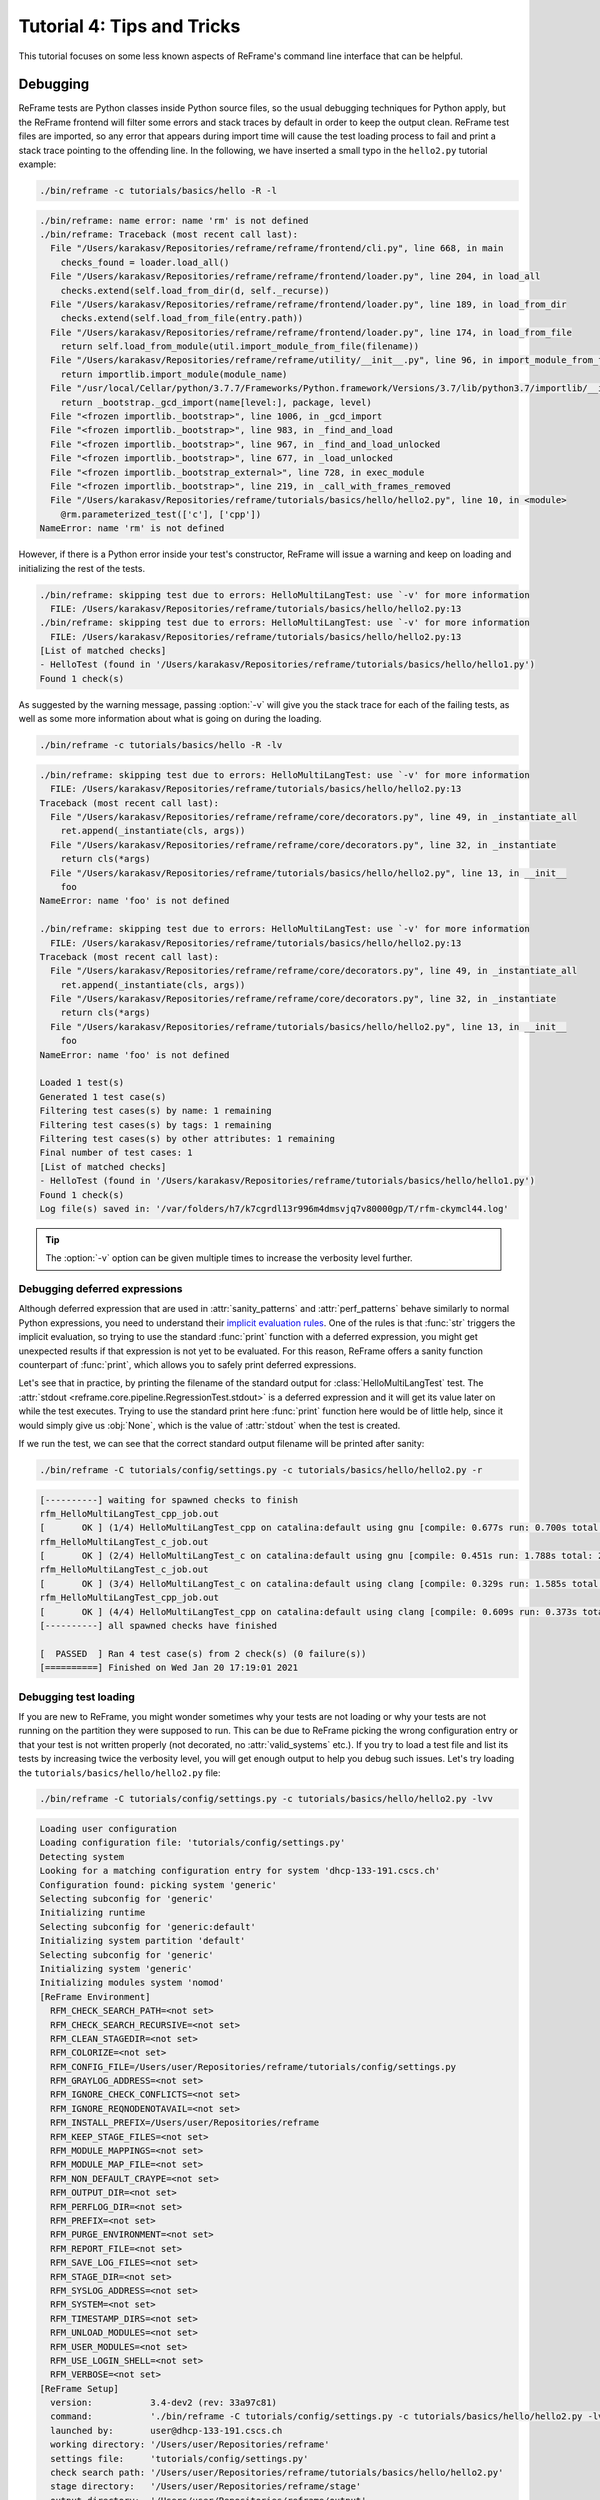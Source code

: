 ===========================
Tutorial 4: Tips and Tricks
===========================

.. versionadded:: 3.4

This tutorial focuses on some less known aspects of ReFrame's command line interface that can be helpful.


Debugging
---------

ReFrame tests are Python classes inside Python source files, so the usual debugging techniques for Python apply, but the ReFrame frontend will filter some errors and stack traces by default in order to keep the output clean.
ReFrame test files are imported, so any error that appears during import time will cause the test loading process to fail and print a stack trace pointing to the offending line.
In the following, we have inserted a small typo in the ``hello2.py`` tutorial example:

.. code:: bash

   ./bin/reframe -c tutorials/basics/hello -R -l

.. code-block:: none

   ./bin/reframe: name error: name 'rm' is not defined
   ./bin/reframe: Traceback (most recent call last):
     File "/Users/karakasv/Repositories/reframe/reframe/frontend/cli.py", line 668, in main
       checks_found = loader.load_all()
     File "/Users/karakasv/Repositories/reframe/reframe/frontend/loader.py", line 204, in load_all
       checks.extend(self.load_from_dir(d, self._recurse))
     File "/Users/karakasv/Repositories/reframe/reframe/frontend/loader.py", line 189, in load_from_dir
       checks.extend(self.load_from_file(entry.path))
     File "/Users/karakasv/Repositories/reframe/reframe/frontend/loader.py", line 174, in load_from_file
       return self.load_from_module(util.import_module_from_file(filename))
     File "/Users/karakasv/Repositories/reframe/reframe/utility/__init__.py", line 96, in import_module_from_file
       return importlib.import_module(module_name)
     File "/usr/local/Cellar/python/3.7.7/Frameworks/Python.framework/Versions/3.7/lib/python3.7/importlib/__init__.py", line 127, in import_module
       return _bootstrap._gcd_import(name[level:], package, level)
     File "<frozen importlib._bootstrap>", line 1006, in _gcd_import
     File "<frozen importlib._bootstrap>", line 983, in _find_and_load
     File "<frozen importlib._bootstrap>", line 967, in _find_and_load_unlocked
     File "<frozen importlib._bootstrap>", line 677, in _load_unlocked
     File "<frozen importlib._bootstrap_external>", line 728, in exec_module
     File "<frozen importlib._bootstrap>", line 219, in _call_with_frames_removed
     File "/Users/karakasv/Repositories/reframe/tutorials/basics/hello/hello2.py", line 10, in <module>
       @rm.parameterized_test(['c'], ['cpp'])
   NameError: name 'rm' is not defined


However, if there is a Python error inside your test's constructor, ReFrame will issue a warning and keep on loading and initializing the rest of the tests.

.. code-block:: none

   ./bin/reframe: skipping test due to errors: HelloMultiLangTest: use `-v' for more information
     FILE: /Users/karakasv/Repositories/reframe/tutorials/basics/hello/hello2.py:13
   ./bin/reframe: skipping test due to errors: HelloMultiLangTest: use `-v' for more information
     FILE: /Users/karakasv/Repositories/reframe/tutorials/basics/hello/hello2.py:13
   [List of matched checks]
   - HelloTest (found in '/Users/karakasv/Repositories/reframe/tutorials/basics/hello/hello1.py')
   Found 1 check(s)


As suggested by the warning message, passing :option:`-v` will give you the stack trace for each of the failing tests, as well as some more information about what is going on during the loading.

.. code:: bash

   ./bin/reframe -c tutorials/basics/hello -R -lv

.. code-block:: none

   ./bin/reframe: skipping test due to errors: HelloMultiLangTest: use `-v' for more information
     FILE: /Users/karakasv/Repositories/reframe/tutorials/basics/hello/hello2.py:13
   Traceback (most recent call last):
     File "/Users/karakasv/Repositories/reframe/reframe/core/decorators.py", line 49, in _instantiate_all
       ret.append(_instantiate(cls, args))
     File "/Users/karakasv/Repositories/reframe/reframe/core/decorators.py", line 32, in _instantiate
       return cls(*args)
     File "/Users/karakasv/Repositories/reframe/tutorials/basics/hello/hello2.py", line 13, in __init__
       foo
   NameError: name 'foo' is not defined

   ./bin/reframe: skipping test due to errors: HelloMultiLangTest: use `-v' for more information
     FILE: /Users/karakasv/Repositories/reframe/tutorials/basics/hello/hello2.py:13
   Traceback (most recent call last):
     File "/Users/karakasv/Repositories/reframe/reframe/core/decorators.py", line 49, in _instantiate_all
       ret.append(_instantiate(cls, args))
     File "/Users/karakasv/Repositories/reframe/reframe/core/decorators.py", line 32, in _instantiate
       return cls(*args)
     File "/Users/karakasv/Repositories/reframe/tutorials/basics/hello/hello2.py", line 13, in __init__
       foo
   NameError: name 'foo' is not defined

   Loaded 1 test(s)
   Generated 1 test case(s)
   Filtering test cases(s) by name: 1 remaining
   Filtering test cases(s) by tags: 1 remaining
   Filtering test cases(s) by other attributes: 1 remaining
   Final number of test cases: 1
   [List of matched checks]
   - HelloTest (found in '/Users/karakasv/Repositories/reframe/tutorials/basics/hello/hello1.py')
   Found 1 check(s)
   Log file(s) saved in: '/var/folders/h7/k7cgrdl13r996m4dmsvjq7v80000gp/T/rfm-ckymcl44.log'


.. tip::
   The :option:`-v` option can be given multiple times to increase the verbosity level further.


Debugging deferred expressions
==============================

Although deferred expression that are used in :attr:`sanity_patterns` and :attr:`perf_patterns` behave similarly to normal Python expressions, you need to understand their `implicit evaluation rules <sanity_functions_reference.html#implicit-evaluation-of-sanity-functions>`__.
One of the rules is that :func:`str` triggers the implicit evaluation, so trying to use the standard :func:`print` function with a deferred expression, you might get unexpected results if that expression is not yet to be evaluated.
For this reason, ReFrame offers a sanity function counterpart of :func:`print`, which allows you to safely print deferred expressions.

Let's see that in practice, by printing the filename of the standard output for :class:`HelloMultiLangTest` test.
The :attr:`stdout <reframe.core.pipeline.RegressionTest.stdout>` is a deferred expression and it will get its value later on while the test executes.
Trying to use the standard print here :func:`print` function here would be of little help, since it would simply give us :obj:`None`, which is the value of :attr:`stdout` when the test is created.


.. code-block:: python
   :emphasize-lines: 15-17

   import reframe as rfm
   import reframe.utility.sanity as sn


   @rfm.simple_test
   class HelloMultiLangTest(rfm.RegressionTest):
       lang = parameter(['c', 'cpp'])
       valid_systems = ['*']
       valid_prog_environs = ['*']

       @rfm.run_after('compile')
       def set_sourcepath(self):
           self.sourcepath = f'hello.{self.lang}'

       @rfm.run_before('sanity')
       def set_sanity_patterns(self):
           self.sanity_patterns = sn.assert_found(r'Hello, World\!', sn.print(self.stdout))


If we run the test, we can see that the correct standard output filename will be printed after sanity:

.. code:: bash

   ./bin/reframe -C tutorials/config/settings.py -c tutorials/basics/hello/hello2.py -r

.. code-block:: none

   [----------] waiting for spawned checks to finish
   rfm_HelloMultiLangTest_cpp_job.out
   [       OK ] (1/4) HelloMultiLangTest_cpp on catalina:default using gnu [compile: 0.677s run: 0.700s total: 1.394s]
   rfm_HelloMultiLangTest_c_job.out
   [       OK ] (2/4) HelloMultiLangTest_c on catalina:default using gnu [compile: 0.451s run: 1.788s total: 2.258s]
   rfm_HelloMultiLangTest_c_job.out
   [       OK ] (3/4) HelloMultiLangTest_c on catalina:default using clang [compile: 0.329s run: 1.585s total: 1.934s]
   rfm_HelloMultiLangTest_cpp_job.out
   [       OK ] (4/4) HelloMultiLangTest_cpp on catalina:default using clang [compile: 0.609s run: 0.373s total: 1.004s]
   [----------] all spawned checks have finished

   [  PASSED  ] Ran 4 test case(s) from 2 check(s) (0 failure(s))
   [==========] Finished on Wed Jan 20 17:19:01 2021


Debugging test loading
======================

If you are new to ReFrame, you might wonder sometimes why your tests are not loading or why your tests are not running on the partition they were supposed to run.
This can be due to ReFrame picking the wrong configuration entry or that your test is not written properly (not decorated, no :attr:`valid_systems` etc.).
If you try to load a test file and list its tests by increasing twice the verbosity level, you will get enough output to help you debug such issues.
Let's try loading the ``tutorials/basics/hello/hello2.py`` file:

.. code:: bash

   ./bin/reframe -C tutorials/config/settings.py -c tutorials/basics/hello/hello2.py -lvv


.. code-block:: none

   Loading user configuration
   Loading configuration file: 'tutorials/config/settings.py'
   Detecting system
   Looking for a matching configuration entry for system 'dhcp-133-191.cscs.ch'
   Configuration found: picking system 'generic'
   Selecting subconfig for 'generic'
   Initializing runtime
   Selecting subconfig for 'generic:default'
   Initializing system partition 'default'
   Selecting subconfig for 'generic'
   Initializing system 'generic'
   Initializing modules system 'nomod'
   [ReFrame Environment]
     RFM_CHECK_SEARCH_PATH=<not set>
     RFM_CHECK_SEARCH_RECURSIVE=<not set>
     RFM_CLEAN_STAGEDIR=<not set>
     RFM_COLORIZE=<not set>
     RFM_CONFIG_FILE=/Users/user/Repositories/reframe/tutorials/config/settings.py
     RFM_GRAYLOG_ADDRESS=<not set>
     RFM_IGNORE_CHECK_CONFLICTS=<not set>
     RFM_IGNORE_REQNODENOTAVAIL=<not set>
     RFM_INSTALL_PREFIX=/Users/user/Repositories/reframe
     RFM_KEEP_STAGE_FILES=<not set>
     RFM_MODULE_MAPPINGS=<not set>
     RFM_MODULE_MAP_FILE=<not set>
     RFM_NON_DEFAULT_CRAYPE=<not set>
     RFM_OUTPUT_DIR=<not set>
     RFM_PERFLOG_DIR=<not set>
     RFM_PREFIX=<not set>
     RFM_PURGE_ENVIRONMENT=<not set>
     RFM_REPORT_FILE=<not set>
     RFM_SAVE_LOG_FILES=<not set>
     RFM_STAGE_DIR=<not set>
     RFM_SYSLOG_ADDRESS=<not set>
     RFM_SYSTEM=<not set>
     RFM_TIMESTAMP_DIRS=<not set>
     RFM_UNLOAD_MODULES=<not set>
     RFM_USER_MODULES=<not set>
     RFM_USE_LOGIN_SHELL=<not set>
     RFM_VERBOSE=<not set>
   [ReFrame Setup]
     version:           3.4-dev2 (rev: 33a97c81)
     command:           './bin/reframe -C tutorials/config/settings.py -c tutorials/basics/hello/hello2.py -lvv'
     launched by:       user@dhcp-133-191.cscs.ch
     working directory: '/Users/user/Repositories/reframe'
     settings file:     'tutorials/config/settings.py'
     check search path: '/Users/user/Repositories/reframe/tutorials/basics/hello/hello2.py'
     stage directory:   '/Users/user/Repositories/reframe/stage'
     output directory:  '/Users/user/Repositories/reframe/output'

   Looking for tests in '/Users/user/Repositories/reframe/tutorials/basics/hello/hello2.py'
   Validating '/Users/user/Repositories/reframe/tutorials/basics/hello/hello2.py': OK
     > Loaded 2 test(s)
   Loaded 2 test(s)
   Generated 2 test case(s)
   Filtering test cases(s) by name: 2 remaining
   Filtering test cases(s) by tags: 2 remaining
   Filtering test cases(s) by other attributes: 2 remaining
   Building and validating the full test DAG
   Full test DAG:
     ('HelloMultiLangTest_c', 'generic:default', 'builtin') -> []
     ('HelloMultiLangTest_cpp', 'generic:default', 'builtin') -> []
   Final number of test cases: 2
   [List of matched checks]
   - HelloMultiLangTest_c (found in '/Users/user/Repositories/reframe/tutorials/basics/hello/hello2.py')
   - HelloMultiLangTest_cpp (found in '/Users/user/Repositories/reframe/tutorials/basics/hello/hello2.py')
   Found 2 check(s)
   Log file(s) saved in: '/var/folders/h7/k7cgrdl13r996m4dmsvjq7v80000gp/T/rfm-3956_dlu.log'

You can see all the different phases ReFrame's frontend goes through when loading a test.
The first "strange" thing to notice in this log is that ReFrame picked the generic system configuration.
This happened because it couldn't find a system entry with a matching hostname pattern.
However, it did not impact the test loading, because these tests are valid for any system, but it will affect the tests when running (see :doc:`tutorial_basics`) since the generic system does not define any C++ compiler.

After loading the configuration, ReFrame will print out its relevant environment variables and will start examining the given files in order to find and load ReFrame tests.
Before attempting to load a file, it will validate it and check if it looks like a ReFrame test.
If it does, it will load that file by importing it.
This is where any ReFrame tests are instantiated and initialized (see ``Loaded 2 test(s)``), as well as the actual test cases (combination of tests, system partitions and environments) are generated.
Then the test cases are filtered based on the various `filtering command line options <manpage.html#test-filtering>`__ as well as the programming environments that are defined for the currently selected system.
Finally, the test case dependency graph is built and everything is ready for running (or listing).

Try passing a specific system or partition with the :option:`--system` option or modify the test (e.g., removing the decorator that registers it) and see how the logs change.


Execution modes
---------------

ReFrame allows you to create pre-defined ways of running it, which you can invoke from the command line.
These are called *execution modes* and are essentially named groups of command line options that will be passed to ReFrame whenever you request them.
These are defined in the configuration file and can be requested with the :option:`--mode` command-line option.
The following configuration defines an execution mode named ``maintenance`` and sets up ReFrame in a certain way (selects tests to run, sets up stage and output paths etc.)

.. code-block:: python

   'modes': [
       {
           'name': 'maintenance',
           'options': [
               '--unload-module=reframe',
               '--exec-policy=async',
               '--strict',
               '--output=/path/to/$USER/regression/maintenance',
               '--perflogdir=/path/to/$USER/regression/maintenance/logs',
               '--stage=$SCRATCH/regression/maintenance/stage',
               '--report-file=/path/to/$USER/regression/maintenance/reports/maint_report_{sessionid}.json',
               '-Jreservation=maintenance',
               '--save-log-files',
               '--tag=maintenance',
               '--timestamp=%F_%H-%M-%S'
           ]
       },
  ]

The execution modes come handy in situations that you have a standardized way of running ReFrame and you don't want to create and maintain shell scripts around it.
In this example, you can simply run ReFrame with

.. code:: bash

  ./bin/reframe --mode=maintenance -r

and it will be equivalent to passing explicitly all the above options.
You can still pass any additional command line option and it will supersede or be combined (depending on the behaviour of the option) with those defined in the execution mode.
In this particular example, we could change just the reservation name by running

.. code:: bash

  ./bin/reframe --mode=maintenance -J reservation=maint -r

There are two options that you can't use inside execution modes and these are the :option:`-C` and :option:`--system`.
The reason is that these option select the configuration file and the configuration entry to load.


Manipulating ReFrame's environment
----------------------------------

ReFrame runs the selected tests in the same environment as the one that it executes.
It does not unload any environment modules nor sets or unsets any environment variable.
Nonetheless, it gives you the opportunity to modify the environment that the tests execute.
You can either purge completely all environment modules by passing the :option:`--purge-env` option or ask ReFrame to load or unload some environment modules before starting running any tests by using the :option:`-m` and :option:`-u` options respectively.
Of course you could manage the environment manually, but it's more convenient if you do that directly through ReFrame's command-line.
If you used an environment module to load ReFrame, e.g., ``reframe``, you can use the :option:`-u` to have ReFrame unload it before running any tests, so that the tests start in a clean environment:

.. code:: bash

   ./bin/reframe -u reframe [...]


Environment Modules Mappings
----------------------------

ReFrame allows you to replace environment modules used in tests with other modules on the fly.
This is quite useful if you want to test a new version of a module or another combination of modules.
Assume you have a test that loads a ``gromacs`` module:

.. code-block:: python

   class GromacsTest(rfm.RunOnlyRegressionTest):
       ...
       modules = ['gromacs']


This test would use the default version of the module in the system, but you might want to test another version, before making that new one the default.
You can ask ReFrame to temporarily replace the ``gromacs`` module with another one as follows:


.. code-block:: bash

   ./bin/reframe -n GromacsTest -M 'gromacs:gromacs/2020.5' -r


Every time ReFrame tries to load the ``gromacs`` module, it will replace it with ``gromacs/2020.5``.
You can specify multiple mappings at once or provide a file with mappings using the :option:`--module-mappings` option.
You can also replace a single module with multiple modules.

A very convenient feature of ReFrame in dealing with modules is that you do not have to care about module conflicts at all, regardless of the modules system backend.
ReFrame will take care of unloading any conflicting modules, if the underlying modules system cannot do that automatically.
In case of module mappings, it will also respect the module order of the replacement modules and will produce the correct series of "load" and "unload" commands needed by the modules system backend used.


Retrying and Rerunning Tests
----------------------------

If you are running ReFrame regularly as part of a continuous testing procedure you might not want it to generate alerts for transient failures.
If a ReFrame test fails, you might want to retry a couple of times before marking it as a failure.
You can achieve this with the :option:`--max-retries`.
ReFrame will then retry the failing test cases a maximum number of times before reporting them as actual failures.
The failed test cases will not be retried immediately after they have failed, but rather at the end of the run session.
This is done to give more chances of success in case the failures have been transient.

Another interesting feature introduced in ReFrame 3.4 is the ability to restore a previous test session.
Whenever it runs, ReFrame stores a detailed JSON report of the last run under ``$HOME/.reframe`` (see :option:`--report-file`).
Using that file, ReFrame can restore a previous run session using the :option:`--restore-session`.
This option is useful when you combine it with the various test filtering options.
For example, you might want to rerun only the failed tests or just a specific test in a dependency chain.
Let's see an artificial example that uses the following test dependency graph.

.. _fig-deps-complex:

.. figure:: _static/img/deps-complex.svg
   :align: center

   :sub:`Complex test dependency graph. Nodes in red are set to fail.`



Tests :class:`T2` and :class:`T8` are set to fail.
Let's run the whole test DAG:

.. code-block:: bash

   ./bin/reframe -c unittests/resources/checks_unlisted/deps_complex.py -r

.. code-block:: none

   <output omitted>

   [----------] waiting for spawned checks to finish
   [       OK ] ( 1/10) T0 on generic:default using builtin [compile: 0.014s run: 0.297s total: 0.337s]
   [       OK ] ( 2/10) T4 on generic:default using builtin [compile: 0.010s run: 0.171s total: 0.207s]
   [       OK ] ( 3/10) T5 on generic:default using builtin [compile: 0.010s run: 0.192s total: 0.225s]
   [       OK ] ( 4/10) T1 on generic:default using builtin [compile: 0.008s run: 0.198s total: 0.226s]
   [     FAIL ] ( 5/10) T8 on generic:default using builtin [compile: n/a run: n/a total: 0.003s]
   ==> test failed during 'setup': test staged in '/Users/user/Repositories/reframe/stage/generic/default/builtin/T8'
   [     FAIL ] ( 6/10) T9 [compile: n/a run: n/a total: n/a]
   ==> test failed during 'startup': test staged in '<not available>'
   [       OK ] ( 7/10) T6 on generic:default using builtin [compile: 0.007s run: 0.224s total: 0.262s]
   [       OK ] ( 8/10) T3 on generic:default using builtin [compile: 0.007s run: 0.211s total: 0.235s]
   [     FAIL ] ( 9/10) T2 on generic:default using builtin [compile: 0.011s run: 0.318s total: 0.389s]
   ==> test failed during 'sanity': test staged in '/Users/user/Repositories/reframe/stage/generic/default/builtin/T2'
   [     FAIL ] (10/10) T7 [compile: n/a run: n/a total: n/a]
   ==> test failed during 'startup': test staged in '<not available>'
   [----------] all spawned checks have finished

   [  FAILED  ] Ran 10 test case(s) from 10 check(s) (4 failure(s))
   [==========] Finished on Thu Jan 21 13:58:43 2021

   <output omitted>

You can restore the run session and run only the failed test cases as follows:


.. code-block:: bash

   ./bin/reframe --restore-session --failed -r


Of course, as expected, the run will fail again, since these tests were designed to fail.

Instead of running the failed test cases of a previous run, you might simply want to rerun a specific test.
This has little meaning if you don't use dependencies, because it would be equivalent to running it separately using the :option:`-n` option.
However, if a test was part of a dependency chain, using :option:`--restore-session` will not rerun its dependencies, but it will rather restore them.
This is useful in cases where the test that we want to rerun depends on time-consuming tests.
There is a little tweak, though, for this to work:
you need to have run with :option:`--keep-stage-files` in order to keep the stage directory even for tests that have passed.
This is due to two reasons:
(a) if a test needs resources from its parents, it will look into their stage directories and
(b) ReFrame stores the state of a finished test case inside its stage directory and it will need that state information in order to restore a test case.

Let's try to rerun the :class:`T6` test from the previous test dependency chain:


.. code-block:: bash

   ./bin/reframe -c unittests/resources/checks_unlisted/deps_complex.py --keep-stage-files -r

.. code-block:: bash

   ./bin/reframe --restore-session --keep-stage-files -n T6 -r


Notice how only the :class:`T6` test was rerun and none of its dependencies, since they were simply restored:

.. code-block:: none

   [==========] Running 1 check(s)
   [==========] Started on Thu Jan 21 14:27:18 2021

   [----------] started processing T6 (T6)
   [ RUN      ] T6 on generic:default using builtin
   [----------] finished processing T6 (T6)

   [----------] waiting for spawned checks to finish
   [       OK ] (1/1) T6 on generic:default using builtin [compile: 0.012s run: 0.428s total: 0.464s]
   [----------] all spawned checks have finished

   [  PASSED  ] Ran 1 test case(s) from 1 check(s) (0 failure(s))
   [==========] Finished on Thu Jan 21 14:27:19 2021


If we tried to run :class:`T6` without restoring the session, we would have to rerun also the whole dependency chain, i.e., also :class:`T5`, :class:`T1`, :class:`T4` and :class:`T0`.

.. code-block:: bash

   ./bin/reframe -c unittests/resources/checks_unlisted/deps_complex.py -n T6 -r

.. code-block:: none

   [----------] waiting for spawned checks to finish
   [       OK ] (1/5) T0 on generic:default using builtin [compile: 0.012s run: 0.424s total: 0.464s]
   [       OK ] (2/5) T4 on generic:default using builtin [compile: 0.011s run: 0.348s total: 0.381s]
   [       OK ] (3/5) T5 on generic:default using builtin [compile: 0.007s run: 0.225s total: 0.248s]
   [       OK ] (4/5) T1 on generic:default using builtin [compile: 0.009s run: 0.235s total: 0.267s]
   [       OK ] (5/5) T6 on generic:default using builtin [compile: 0.010s run: 0.265s total: 0.297s]
   [----------] all spawned checks have finished


   [  PASSED  ] Ran 5 test case(s) from 5 check(s) (0 failure(s))
   [==========] Finished on Thu Jan 21 14:32:09 2021


.. _generate-ci-pipeline:

Integrating into a CI pipeline
------------------------------

.. versionadded:: 3.4.1

Instead of running your tests, you can ask ReFrame to generate a `child pipeline <https://docs.gitlab.com/ee/ci/parent_child_pipelines.html>`__ specification for the Gitlab CI.
This will spawn a CI job for each ReFrame test respecting test dependencies.
You could run your tests in a single job of your Gitlab pipeline, but you would not take advantage of the parallelism across different CI jobs.
Having a separate CI job per test makes it also easier to spot the failing tests.

As soon as you have set up a `runner <https://docs.gitlab.com/ee/ci/quick_start/>`__ for your repository, it is fairly straightforward to use ReFrame to automatically generate the necessary CI steps.
The following is an example of ``.gitlab-ci.yml`` file that does exactly that:

.. code-block:: yaml

   stages:
     - generate
     - test

   generate-pipeline:
     stage: generate
     script:
       - reframe --ci-generate=${CI_PROJECT_DIR}/pipeline.yml -c ${CI_PROJECT_DIR}/path/to/tests
     artifacts:
       paths:
         - ${CI_PROJECT_DIR}/pipeline.yml

   test-jobs:
     stage: test
     trigger:
       include:
         - artifact: pipeline.yml
           job: generate-pipeline
       strategy: depend


It defines two stages.
The first one, called ``generate``, will call ReFrame to generate the pipeline specification for the desired tests.
All the usual `test selection options <manpage.html#test-filtering>`__ can be used to select specific tests.
ReFrame will process them as usual, but instead of running the selected tests, it will generate the correct steps for running each test individually as a Gitlab job.
We then pass the generated CI pipeline file to second phase as an artifact and we are done!

The following figure shows one part of the automatically generated pipeline for the test graph depicted `above <#fig-deps-complex>`__.

.. figure:: _static/img/gitlab-ci.png
   :align: center

   :sub:`Snapshot of a Gitlab pipeline generated automatically by ReFrame.`


.. note::

   The ReFrame executable must be available in the Gitlab runner that will run the CI jobs.
